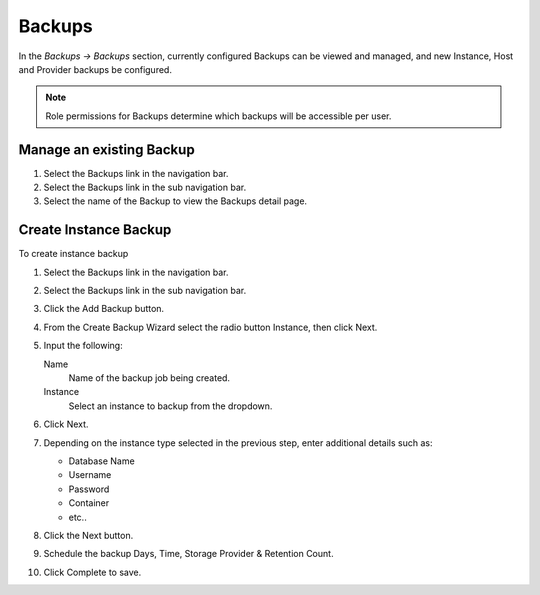 Backups
=======

In the `Backups -> Backups` section, currently configured Backups can be viewed and managed, and new Instance, Host and Provider backups be configured.

.. NOTE:: Role permissions for Backups determine which backups will be accessible per user.

Manage an existing Backup
-------------------------

#. Select the Backups link in the navigation bar.
#. Select the Backups link in the sub navigation bar.
#. Select the name of the Backup to view the Backups detail page.


Create Instance Backup
----------------------

To create instance backup

#. Select the Backups link in the navigation bar.
#. Select the Backups link in the sub navigation bar.
#. Click the Add Backup button.
#. From the Create Backup Wizard select the radio button Instance, then click Next.
#. Input the following:

   Name
    Name of the backup job being created.
   Instance
    Select an instance to backup from the dropdown.

#. Click Next.
#. Depending on the instance type selected in the previous step, enter additional details such as:

   - Database Name
   - Username
   - Password
   - Container
   - etc..

#. Click the Next button.
#. Schedule the backup Days, Time, Storage Provider & Retention Count.
#. Click Complete to save.

..
  Create Server Backup
  --------------------

  To create a server backup:

  #. Select the Backups link in the navigation bar.
  #. Select the Backups link in the sub navigation bar.
  #. Click Add Backup.
  #. From the Create Backup Wizard select the radio button Server, then click Next.
  #. Input the following:

     - Name of the backup job being created
     - Server
     - Type of backup you wish to create.

       - File
       - Directory
       - Mongo
       - MySQL
       - Postgres

  #. Click Next. Different options are presented based upon the type of backup being created.

     - File/Directory - input path for the backup.
     - Mongo/MySQL/Postgres - input 'Database IP Address/URL', 'Database Port', 'Database Username', 'Database Password', 'Database Name', and the option to select 'All Databases'.

  #. Click Next.
  #. Schedule the backup Days, Time, Storage Provider & Retention Count.
  #. Click Complete to save.

